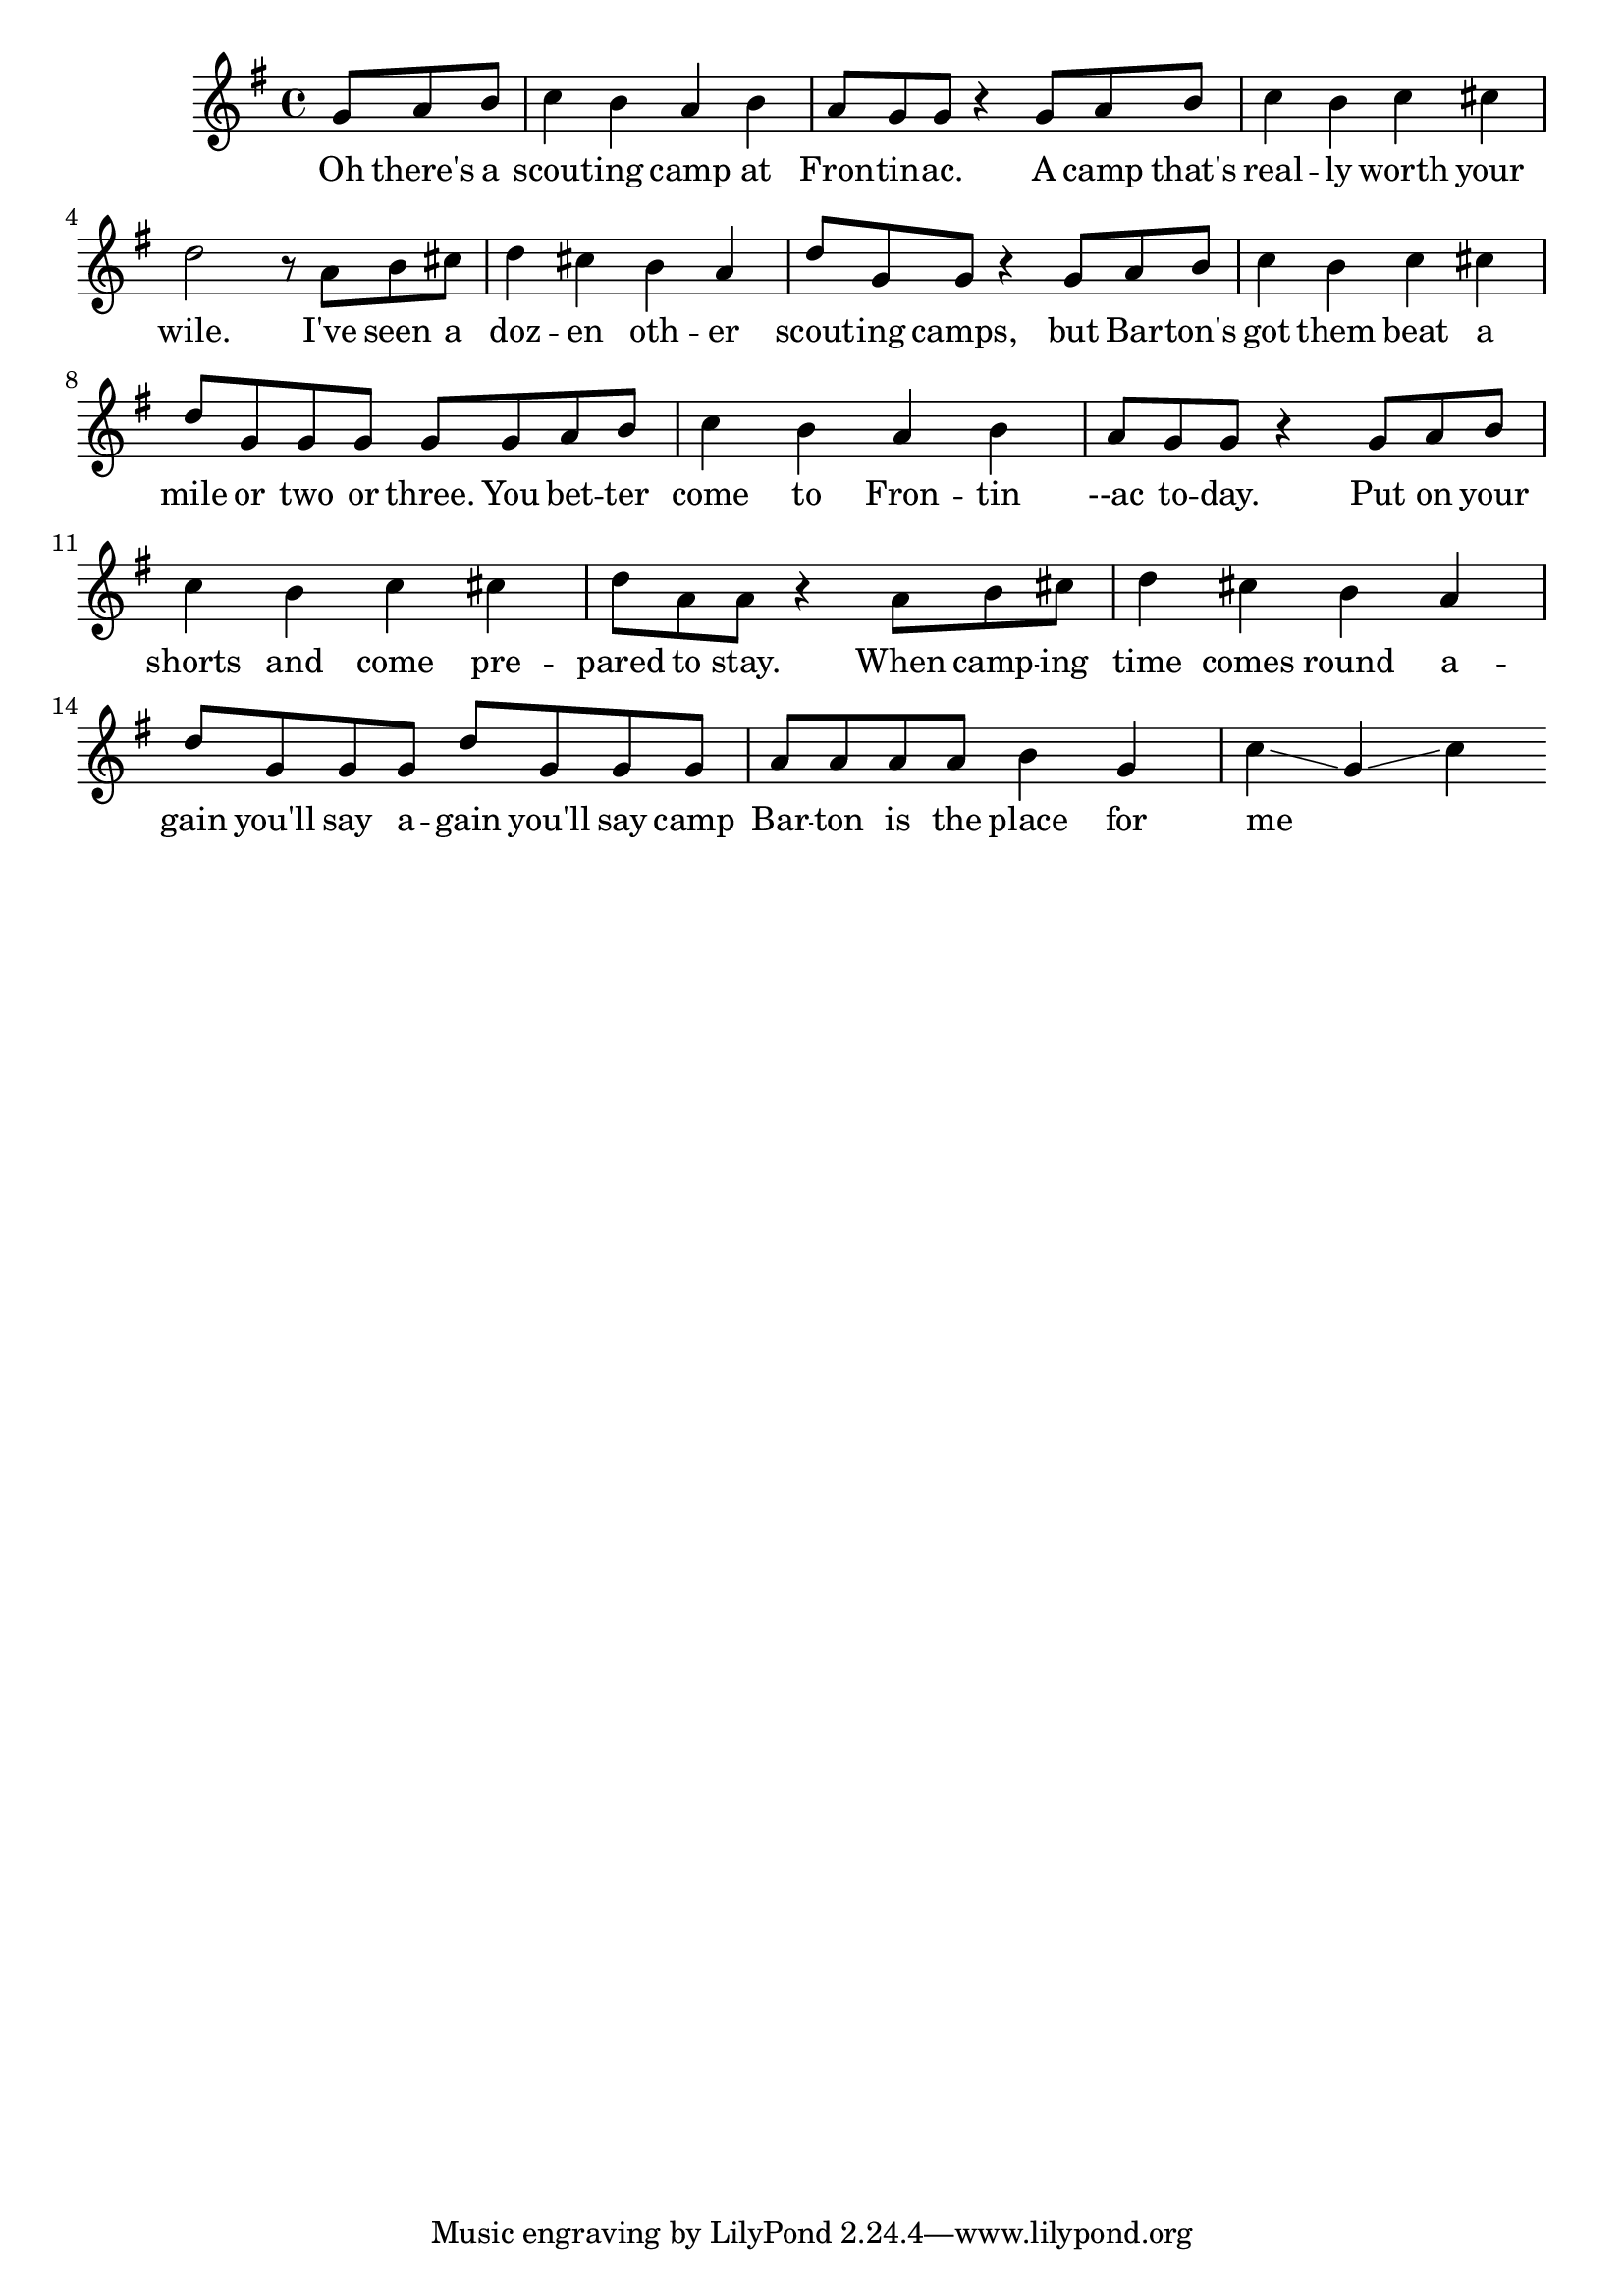 \language "english"
\version "2.24.3"

\score {
  \relative {
    \key g \major
    \partial 8*3
    {
      g'8 a b c4 b a b a8 g8 g8 r4
      g8 a b c4 b c cs d2 r8
      a8 b cs d4 cs b a d8 g, g r4
      g8 a b c4 b c cs d8 g, g g g
      g8 a b c4 b a b a8 g8 g8 r4
      g8 a b c4 b c cs d8 a a r4
      a8 b cs d4 cs4 b4 a4 d8 g, g g d' g, g 
      g a a a a b4 g c\glissando g\glissando c
    }
    \addlyrics {
      Oh there's a scout -- ing camp at Fron -- tin -- ac.
      A camp that's real -- ly worth your wile.
      I've seen a doz -- en oth -- er scout -- ing camps,
      but Bar -- ton's got them beat a mile or two or three.
      You bet -- ter come to Fron -- tin --ac to -- day.
      Put on your shorts and come pre -- pared to stay.
      When camp -- ing time comes round a -- gain you'll say a -- gain you'll say
      camp Bar -- ton is the place for me _ _ 
    }
  }
  \layout {}
  \midi {
    \tempo 4=120
  }
}
